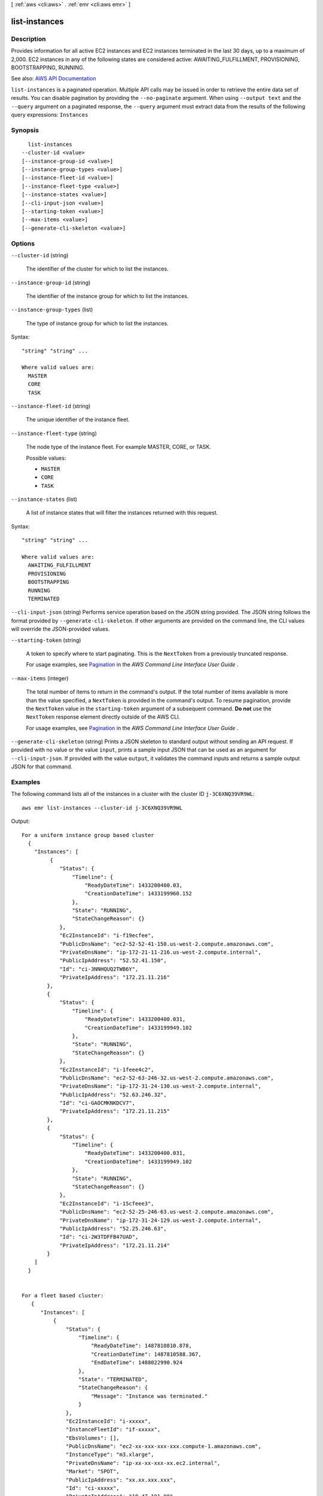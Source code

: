 [ :ref:`aws <cli:aws>` . :ref:`emr <cli:aws emr>` ]

.. _cli:aws emr list-instances:


**************
list-instances
**************



===========
Description
===========



Provides information for all active EC2 instances and EC2 instances terminated in the last 30 days, up to a maximum of 2,000. EC2 instances in any of the following states are considered active: AWAITING_FULFILLMENT, PROVISIONING, BOOTSTRAPPING, RUNNING.



See also: `AWS API Documentation <https://docs.aws.amazon.com/goto/WebAPI/elasticmapreduce-2009-03-31/ListInstances>`_


``list-instances`` is a paginated operation. Multiple API calls may be issued in order to retrieve the entire data set of results. You can disable pagination by providing the ``--no-paginate`` argument.
When using ``--output text`` and the ``--query`` argument on a paginated response, the ``--query`` argument must extract data from the results of the following query expressions: ``Instances``


========
Synopsis
========

::

    list-instances
  --cluster-id <value>
  [--instance-group-id <value>]
  [--instance-group-types <value>]
  [--instance-fleet-id <value>]
  [--instance-fleet-type <value>]
  [--instance-states <value>]
  [--cli-input-json <value>]
  [--starting-token <value>]
  [--max-items <value>]
  [--generate-cli-skeleton <value>]




=======
Options
=======

``--cluster-id`` (string)


  The identifier of the cluster for which to list the instances.

  

``--instance-group-id`` (string)


  The identifier of the instance group for which to list the instances.

  

``--instance-group-types`` (list)


  The type of instance group for which to list the instances.

  



Syntax::

  "string" "string" ...

  Where valid values are:
    MASTER
    CORE
    TASK





``--instance-fleet-id`` (string)


  The unique identifier of the instance fleet.

  

``--instance-fleet-type`` (string)


  The node type of the instance fleet. For example MASTER, CORE, or TASK.

  

  Possible values:

  
  *   ``MASTER``

  
  *   ``CORE``

  
  *   ``TASK``

  

  

``--instance-states`` (list)


  A list of instance states that will filter the instances returned with this request.

  



Syntax::

  "string" "string" ...

  Where valid values are:
    AWAITING_FULFILLMENT
    PROVISIONING
    BOOTSTRAPPING
    RUNNING
    TERMINATED





``--cli-input-json`` (string)
Performs service operation based on the JSON string provided. The JSON string follows the format provided by ``--generate-cli-skeleton``. If other arguments are provided on the command line, the CLI values will override the JSON-provided values.

``--starting-token`` (string)
 

  A token to specify where to start paginating. This is the ``NextToken`` from a previously truncated response.

   

  For usage examples, see `Pagination <https://docs.aws.amazon.com/cli/latest/userguide/pagination.html>`_ in the *AWS Command Line Interface User Guide* .

   

``--max-items`` (integer)
 

  The total number of items to return in the command's output. If the total number of items available is more than the value specified, a ``NextToken`` is provided in the command's output. To resume pagination, provide the ``NextToken`` value in the ``starting-token`` argument of a subsequent command. **Do not** use the ``NextToken`` response element directly outside of the AWS CLI.

   

  For usage examples, see `Pagination <https://docs.aws.amazon.com/cli/latest/userguide/pagination.html>`_ in the *AWS Command Line Interface User Guide* .

   

``--generate-cli-skeleton`` (string)
Prints a JSON skeleton to standard output without sending an API request. If provided with no value or the value ``input``, prints a sample input JSON that can be used as an argument for ``--cli-input-json``. If provided with the value ``output``, it validates the command inputs and returns a sample output JSON for that command.



========
Examples
========

The following command lists all of the instances in a cluster with the cluster ID ``j-3C6XNQ39VR9WL``::

  aws emr list-instances --cluster-id j-3C6XNQ39VR9WL

Output::

  For a uniform instance group based cluster
    {
      "Instances": [
           {
              "Status": {
                  "Timeline": {
                      "ReadyDateTime": 1433200400.03,
                      "CreationDateTime": 1433199960.152
                  },
                  "State": "RUNNING",
                  "StateChangeReason": {}
              },
              "Ec2InstanceId": "i-f19ecfee",
              "PublicDnsName": "ec2-52-52-41-150.us-west-2.compute.amazonaws.com",
              "PrivateDnsName": "ip-172-21-11-216.us-west-2.compute.internal",
              "PublicIpAddress": "52.52.41.150",
              "Id": "ci-3NNHQUQ2TWB6Y",
              "PrivateIpAddress": "172.21.11.216"
          },
          {
              "Status": {
                  "Timeline": {
                      "ReadyDateTime": 1433200400.031,
                      "CreationDateTime": 1433199949.102
                  },
                  "State": "RUNNING",
                  "StateChangeReason": {}
              },
              "Ec2InstanceId": "i-1feee4c2",
              "PublicDnsName": "ec2-52-63-246-32.us-west-2.compute.amazonaws.com",
              "PrivateDnsName": "ip-172-31-24-130.us-west-2.compute.internal",
              "PublicIpAddress": "52.63.246.32",
              "Id": "ci-GAOCMKNKDCV7",
              "PrivateIpAddress": "172.21.11.215"
          },
          {
              "Status": {
                  "Timeline": {
                      "ReadyDateTime": 1433200400.031,
                      "CreationDateTime": 1433199949.102
                  },
                  "State": "RUNNING",
                  "StateChangeReason": {}
              },
              "Ec2InstanceId": "i-15cfeee3",
              "PublicDnsName": "ec2-52-25-246-63.us-west-2.compute.amazonaws.com",
              "PrivateDnsName": "ip-172-31-24-129.us-west-2.compute.internal",
              "PublicIpAddress": "52.25.246.63",
              "Id": "ci-2W3TDFFB47UAD",
              "PrivateIpAddress": "172.21.11.214"
          }
      ]
    }


  For a fleet based cluster:
     {
        "Instances": [
            {
                "Status": {
                    "Timeline": {
                        "ReadyDateTime": 1487810810.878,
                        "CreationDateTime": 1487810588.367,
                        "EndDateTime": 1488022990.924
                    },
                    "State": "TERMINATED",
                    "StateChangeReason": {
                        "Message": "Instance was terminated."
                    }
                },
                "Ec2InstanceId": "i-xxxxx",
                "InstanceFleetId": "if-xxxxx",
                "EbsVolumes": [],
                "PublicDnsName": "ec2-xx-xxx-xxx-xxx.compute-1.amazonaws.com",
                "InstanceType": "m3.xlarge",
                "PrivateDnsName": "ip-xx-xx-xxx-xx.ec2.internal",
                "Market": "SPOT",
                "PublicIpAddress": "xx.xx.xxx.xxx",
                "Id": "ci-xxxxx",
                "PrivateIpAddress": "10.47.191.80"
            }
        ]
    }


======
Output
======

Instances -> (list)

  

  The list of instances for the cluster and given filters.

  

  (structure)

    

    Represents an EC2 instance provisioned as part of cluster.

    

    Id -> (string)

      

      The unique identifier for the instance in Amazon EMR.

      

      

    Ec2InstanceId -> (string)

      

      The unique identifier of the instance in Amazon EC2.

      

      

    PublicDnsName -> (string)

      

      The public DNS name of the instance.

      

      

    PublicIpAddress -> (string)

      

      The public IP address of the instance.

      

      

    PrivateDnsName -> (string)

      

      The private DNS name of the instance.

      

      

    PrivateIpAddress -> (string)

      

      The private IP address of the instance.

      

      

    Status -> (structure)

      

      The current status of the instance.

      

      State -> (string)

        

        The current state of the instance.

        

        

      StateChangeReason -> (structure)

        

        The details of the status change reason for the instance.

        

        Code -> (string)

          

          The programmable code for the state change reason.

          

          

        Message -> (string)

          

          The status change reason description.

          

          

        

      Timeline -> (structure)

        

        The timeline of the instance status over time.

        

        CreationDateTime -> (timestamp)

          

          The creation date and time of the instance.

          

          

        ReadyDateTime -> (timestamp)

          

          The date and time when the instance was ready to perform tasks.

          

          

        EndDateTime -> (timestamp)

          

          The date and time when the instance was terminated.

          

          

        

      

    InstanceGroupId -> (string)

      

      The identifier of the instance group to which this instance belongs.

      

      

    InstanceFleetId -> (string)

      

      The unique identifier of the instance fleet to which an EC2 instance belongs.

      

      

    Market -> (string)

      

      The instance purchasing option. Valid values are ``ON_DEMAND`` or ``SPOT`` . 

      

      

    InstanceType -> (string)

      

      The EC2 instance type, for example ``m3.xlarge`` .

      

      

    EbsVolumes -> (list)

      

      The list of EBS volumes that are attached to this instance.

      

      (structure)

        

        EBS block device that's attached to an EC2 instance.

        

        Device -> (string)

          

          The device name that is exposed to the instance, such as /dev/sdh.

          

          

        VolumeId -> (string)

          

          The volume identifier of the EBS volume.

          

          

        

      

    

  

Marker -> (string)

  

  The pagination token that indicates the next set of results to retrieve.

  

  

